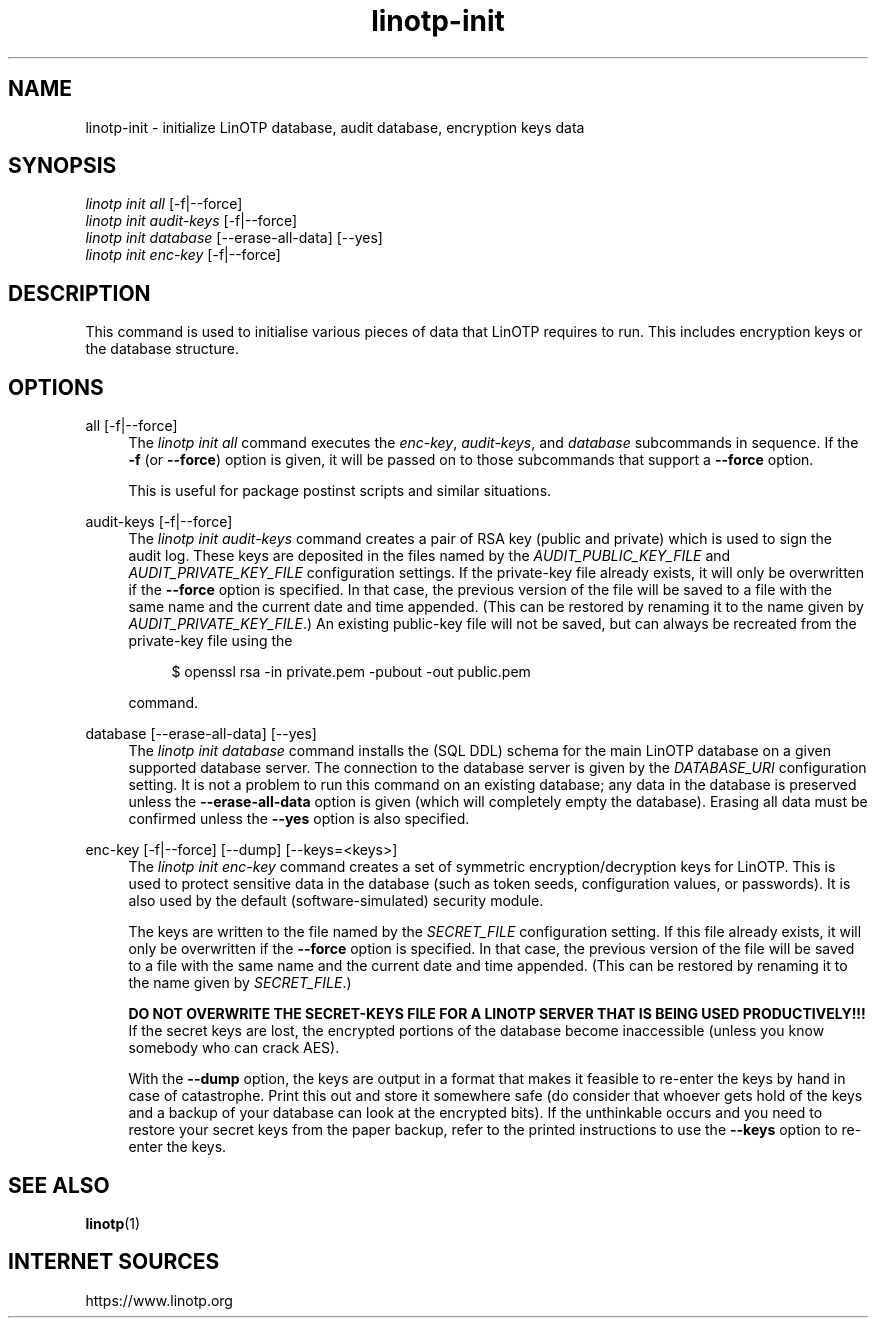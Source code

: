 .\" Manpage for linotp init.
.\" Copyright (c) 2020 arxes-tolina GmbH

.TH linotp-init 1 "10 Aug 2020" "3.0" "LinOTP"

.SH NAME
linotp-init \- initialize LinOTP database, audit database, encryption keys
data

.SH SYNOPSIS
.nf
\fIlinotp init all\fR [\-f|\-\-force]
\fIlinotp init audit-keys\fR [\-f|\-\-force]
\fIlinotp init database\fR [\-\-erase\-all\-data] [\-\-yes]
\fIlinotp init enc-key\fR [\-f|\-\-force]
.fi
.sp
.SH DESCRIPTION
.sp
This command is used to initialise various pieces of data that LinOTP requires
to run. This includes encryption keys or the database structure.
.sp
.SH OPTIONS
.PP
all [\-f|\-\-force]
.RS 4
The \fIlinotp init all\fR command executes the \fIenc-key\fR,
\fIaudit-keys\fR, and \fIdatabase\fR subcommands in sequence. If the
\fB-f\fR (or \fB\-\-force\fR) option is given, it will be passed on to those
subcommands that support a \fB\-\-force\fR option.
.sp
This is useful for package postinst scripts and similar situations.
.RE
.PP
audit-keys [\-f|\-\-force]
.RS 4
The \fIlinotp init audit-keys\fR command creates a pair of RSA key
(public and private) which is used to sign the audit log. These keys
are deposited in the files named by the \fIAUDIT_PUBLIC_KEY_FILE\fR
and \fIAUDIT_PRIVATE_KEY_FILE\fR configuration settings. If the
private-key file already exists, it will only be overwritten if the
\fB\-\-force\fR option is specified. In that case, the previous
version of the file will be saved to a file with the same name and the
current date and time appended. (This can be restored by renaming it
to the name given by \fIAUDIT_PRIVATE_KEY_FILE\fR.) An existing
public-key file will not be saved, but can always be recreated from
the private-key file using the
.sp
.if n \{\
.RS 4
.\}
.nf
$ openssl rsa -in private.pem -pubout -out public.pem
.fi
.if n \{\
.RE
.\}
.sp
command.
.RE
.PP
database [\-\-erase\-all\-data] [\-\-yes]
.RS 4
The \fIlinotp init database\fR command installs the (SQL DDL) schema
for the main LinOTP database on a given supported database server. The
connection to the database server is given by the
\fIDATABASE_URI\fR configuration setting. It is not a
problem to run this command on an existing database; any data in the
database is preserved unless the \fB\-\-erase\-all\-data\fR option is
given (which will completely empty the database). Erasing all data
must be confirmed unless the \fB\-\-yes\fR option is also specified.
.RE
.PP
enc-key [\-f|\-\-force] [\-\-dump] [\-\-keys=<keys>]
.RS 4
The \fIlinotp init enc-key\fR command creates a set of symmetric
encryption/decryption keys for LinOTP. This is used to protect
sensitive data in the database (such as token seeds, configuration
values, or passwords). It is also used by the default
(software-simulated) security module.
.sp
The keys are written to the file named by the \fISECRET_FILE\fR
configuration setting. If this file already exists, it will only be
overwritten if the \fB\-\-force\fR option is specified. In that case,
the previous version of the file will be saved to a file with the same
name and the current date and time appended. (This can be restored by
renaming it to the name given by \fISECRET_FILE\fR.)
.sp
\fBDO NOT OVERWRITE THE SECRET-KEYS FILE FOR A LINOTP SERVER THAT IS
BEING USED PRODUCTIVELY!!!\fR If the secret keys are lost, the encrypted
portions of the database become inaccessible (unless you know somebody
who can crack AES).
.sp
With the \fB\-\-dump\fR option, the keys are output in a format that
makes it feasible to re-enter the keys by hand in case of
catastrophe. Print this out and store it somewhere safe (do consider
that whoever gets hold of the keys and a backup of your database can
look at the encrypted bits). If the unthinkable occurs and you need to
restore your secret keys from the paper backup, refer to the printed
instructions to use the \fB\-\-keys\fR option to re-enter the keys.
.RE

.SH SEE ALSO
\fBlinotp\fR(1)

.SH INTERNET SOURCES
https://www.linotp.org
